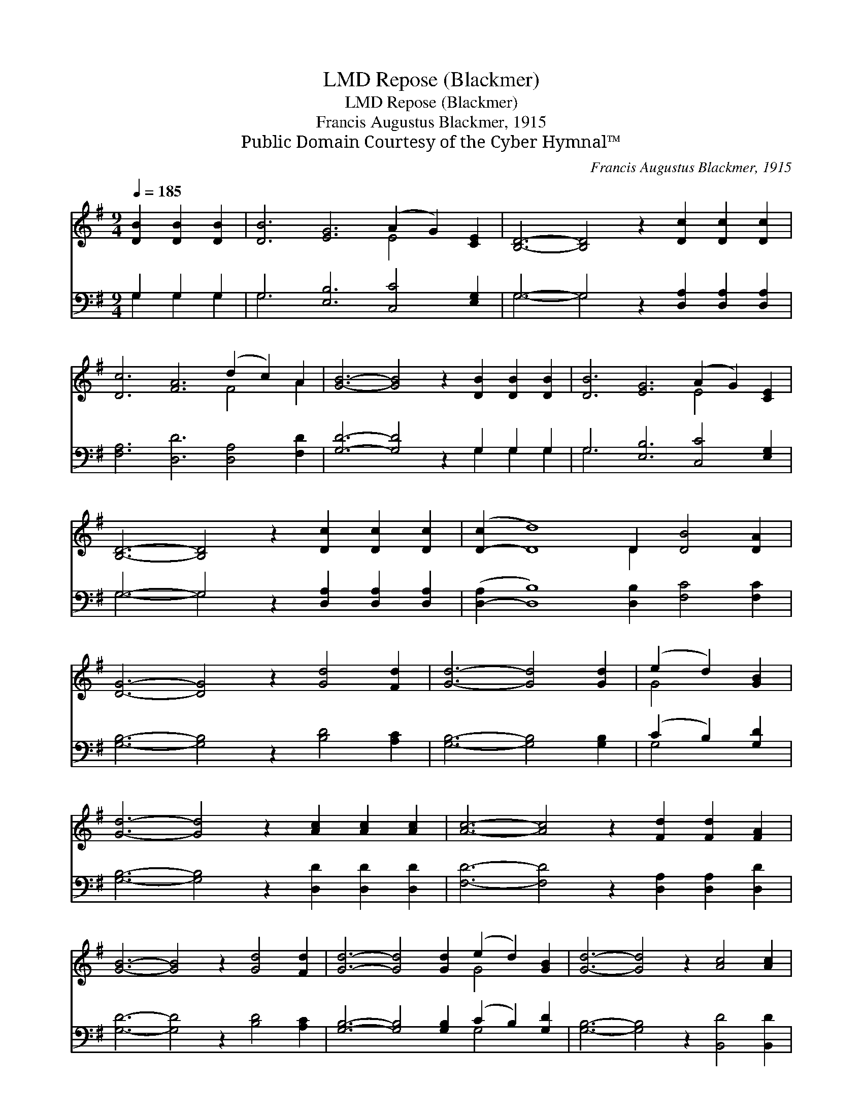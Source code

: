X:1
T:Repose (Blackmer), LMD
T:Repose (Blackmer), LMD
T:Francis Augustus Blackmer, 1915
T:Public Domain Courtesy of the Cyber Hymnal™
C:Francis Augustus Blackmer, 1915
Z:Public Domain
Z:Courtesy of the Cyber Hymnal™
%%score ( 1 2 ) ( 3 4 )
L:1/8
Q:1/4=185
M:9/4
K:G
V:1 treble 
V:2 treble 
V:3 bass 
V:4 bass 
V:1
 [DB]2 [DB]2 [DB]2 | [DB]6 [EG]6 (A2 G2) [CE]2 | [B,D]6- [B,D]4 z2 [Dc]2 [Dc]2 [Dc]2 | %3
 [Dc]6 [FA]6 (d2 c2) A2 | [GB]6- [GB]4 z2 [DB]2 [DB]2 [DB]2 | [DB]6 [EG]6 (A2 G2) [CE]2 | %6
 [B,D]6- [B,D]4 z2 [Dc]2 [Dc]2 [Dc]2 | ([D-c]2 [Dd]8) D2 [DB]4 [DA]2 | %8
 [DG]6- [DG]4 z2 [Gd]4 [Fd]2 | [Gd]6- [Gd]4 [Gd]2 | (e2 d2) [GB]2 | %11
 [Gd]6- [Gd]4 z2 [Ac]2 [Ac]2 [Ac]2 | [Ac]6- [Ac]4 z2 [Fd]2 [Fd]2 [FA]2 | %13
 [GB]6- [GB]4 z2 [Gd]4 [Fd]2 | [Gd]6- [Gd]4 [Gd]2 (e2 d2) [GB]2 | [Gd]6- [Gd]4 z2 [Ac]4 [Ac]2 | %16
 [Ac]6- [Ac]4 z2 D2 !fermata![GB]2 [FA]2 | G6- G4 z2 |] %18
V:2
 x6 | x12 E4 x2 | x18 | x12 F4 A2 | x18 | x12 E4 x2 | x18 | x10 D2 x6 | x18 | x12 | G4 x2 | x18 | %12
 x18 | x18 | x12 G4 x2 | x18 | x12 D2 x4 | G6- G4 x2 |] %18
V:3
 G,2 G,2 G,2 | G,6 [E,B,]6 [C,C]4 [E,G,]2 | G,6- G,4 z2 [D,A,]2 [D,A,]2 [D,A,]2 | %3
 [F,A,]6 [D,D]6 [D,A,]4 [F,D]2 | [G,D]6- [G,D]4 z2 G,2 G,2 G,2 | G,6 [E,B,]6 [C,C]4 [E,G,]2 | %6
 G,6- G,4 z2 [D,A,]2 [D,A,]2 [D,A,]2 | ([D,-A,]2 [D,B,]8) [D,B,]2 [F,C]4 [F,C]2 | %8
 [G,B,]6- [G,B,]4 z2 [B,D]4 [A,C]2 | [G,B,]6- [G,B,]4 [G,B,]2 | (C2 B,2) [G,D]2 | %11
 [G,B,]6- [G,B,]4 z2 [D,D]2 [D,D]2 [D,D]2 | [F,D]6- [F,D]4 z2 [D,A,]2 [D,A,]2 [D,D]2 | %13
 [G,D]6- [G,D]4 z2 [B,D]4 [A,C]2 | [G,B,]6- [G,B,]4 [G,B,]2 (C2 B,2) [G,D]2 | %15
 [G,B,]6- [G,B,]4 z2 [B,,D]4 [B,,D]2 | [F,D]6- [F,D]4 z2 D,2 !fermata![D,D]2 [D,C]2 | %17
 [G,B,]6- [G,B,]4 z2 |] %18
V:4
 G,2 G,2 G,2 | G,6 x12 | G,6- G,4 x8 | x18 | x12 G,2 G,2 G,2 | G,6 x12 | G,6- G,4 x8 | x18 | x18 | %9
 x12 | G,4 x2 | x18 | x18 | x18 | x12 G,4 x2 | x18 | x12 D,2 x4 | x12 |] %18

